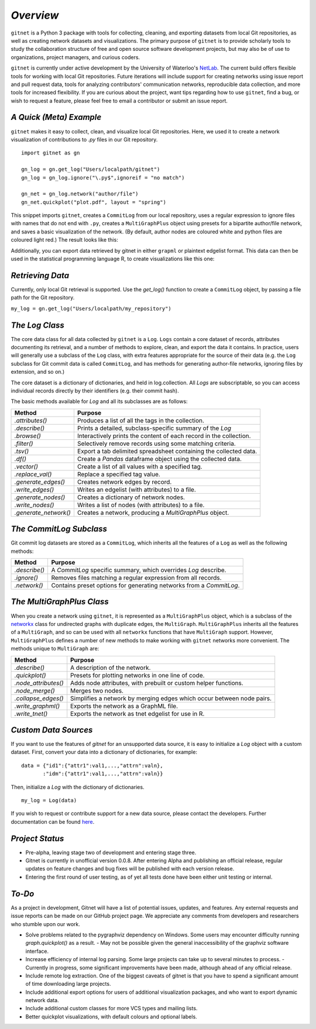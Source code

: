 *Overview*
============

``gitnet`` is a Python 3 package with tools for collecting, cleaning, and exporting datasets from local Git repositories, as well as creating network datasets and visualizations. The primary purpose of ``gitnet`` is to provide scholarly tools to study the collaboration structure of free and open source software development projects, but may also be of use to organizations, project managers, and curious coders.

``gitnet`` is currently under active development by the University of Waterloo's NetLab_. The current build offers flexible tools for working with local Git repositories. Future iterations will include support for creating networks using issue report and pull request data, tools for analyzing contributors' communication networks, reproducible data collection, and more tools for increased flexibility. If you are curious about the project, want tips regarding how to use ``gitnet``, find a bug, or wish to request a feature, please feel free to email a contributor or submit an issue report.

.. _NetLab: http://networkslab.org/

*A Quick (Meta) Example*
-------------------------------

``gitnet`` makes it easy to collect, clean, and visualize local Git repositories. Here, we used it to create a network visualization of contributions to `.py` files in our Git repository.


::

   import gitnet as gn

   gn_log = gn.get_log("Users/localpath/gitnet")
   gn_log = gn_log.ignore("\.py$",ignoreif = "no match")

   gn_net = gn_log.network("author/file")
   gn_net.quickplot("plot.pdf", layout = "spring")

This snippet imports ``gitnet``, creates a ``CommitLog`` from our local repository, uses a regular expression to ignore files with names that do not end with ``.py``, creates a ``MultiGraphPlus`` object using presets for a bipartite author/file network, and saves a basic visualization of the network. (By default, author nodes are coloured white and python files are coloured light red.) The result looks like this:

.. image:: resources/gitnet_plot_py.png

Additionally, you can export data retrieved by gitnet in either ``grapml`` or plaintext edgelist format. This data can then be used in the statistical programming language R, to create visualizations like this one:

.. image:: resources/gitnet_plot_r.png

*Retrieving Data*
---------------------------

Currently, only local Git retrieval is supported. Use the `get_log()` function to create a ``CommitLog`` object, by passing a file path for the Git repository.

``my_log = gn.get_log("Users/localpath/my_repository")``

*The Log Class*
-------------------

The core data class for all data collected by ``gitnet`` is a ``Log``. ``Logs`` contain a core dataset of records, attributes documenting its retrieval, and a number of methods to explore, clean, and export the data it contains. In practice, users will generally use a subclass of the ``Log`` class, with extra features appropriate for the source of their data (e.g. the ``Log`` subclass for Git commit data is called ``CommitLog``, and has methods for generating author-file networks, ignoring files by extension, and so on.)

The core dataset is a dictionary of dictionaries, and held in log.collection. All `Logs` are subscriptable, so you can access individual records directly by their identifiers (e.g. their commit hash).

The basic methods available for `Log` and all its subclasses are as follows:

+-----------------------+----------------------------------------------------------------------+
| Method                | Purpose                                                              |
+=======================+======================================================================+
| `.attributes()`       | Produces a list of all the tags in the collection.                   |
+-----------------------+----------------------------------------------------------------------+
| `.describe()`         | Prints a detailed, subclass-specific summary of the `Log`            |
+-----------------------+----------------------------------------------------------------------+
| `.browse()`           | Interactively prints the content of each record in the collection.   |
+-----------------------+----------------------------------------------------------------------+
| `.filter()`           | Selectively remove records using some matching criteria.             |
+-----------------------+----------------------------------------------------------------------+
| `.tsv()`              | Export a tab delimited spreadsheet containing the collected data.    |
+-----------------------+----------------------------------------------------------------------+
| `.df()`               | Create a `Pandas` dataframe object using the collected data.         |
+-----------------------+----------------------------------------------------------------------+
| `.vector()`           | Create a list of all values with a specified tag.                    |
+-----------------------+----------------------------------------------------------------------+
| `.replace_val()`      | Replace a specified tag value.                                       |
+-----------------------+----------------------------------------------------------------------+
| `.generate_edges()`   | Creates network edges by record.                                     |
+-----------------------+----------------------------------------------------------------------+
| `.write_edges()`      | Writes an edgelist (with attributes) to a file.                      |
+-----------------------+----------------------------------------------------------------------+
| `.generate_nodes()`   | Creates a dictionary of network nodes.                               |
+-----------------------+----------------------------------------------------------------------+
| `.write_nodes()`      | Writes a list of nodes (with attributes) to a file.                  |
+-----------------------+----------------------------------------------------------------------+
| `.generate_network()` | Creates a network, producing a `MultiGraphPlus` object.              |
+-----------------------+----------------------------------------------------------------------+

*The CommitLog Subclass*
-----------------------------

Git commit log datasets are stored as a ``CommitLog``, which inherits all the features of a ``Log`` as well as the following methods:


+-----------------------+----------------------------------------------------------------------+
| Method                | Purpose                                                              |
+=======================+======================================================================+
| `.describe()`         | A `CommitLog` specific summary, which overrides `Log` describe.      |
+-----------------------+----------------------------------------------------------------------+
| `.ignore()`           | Removes files matching a regular expression from all records.        |
+-----------------------+----------------------------------------------------------------------+
| `.network()`          | Contains preset options for generating networks from a `CommitLog`.  |
+-----------------------+----------------------------------------------------------------------+


*The MultiGraphPlus Class*
----------------------------

When you create a network using ``gitnet``, it is represented as a ``MultiGraphPlus`` object, which is a subclass of the networkx_ class for undirected graphs with duplicate edges, the ``MultiGraph``. ``MultiGraphPlus`` inherits all the features of a ``MultiGraph``, and so can be used with all ``networkx`` functions that have ``MultiGraph`` support. However, ``MultiGraphPlus`` defines a number of new methods to make working with ``gitnet`` networks more convenient. The methods unique to ``MultiGraph`` are:

.. _networkx: https://pypi.python.org/pypi/networkx/

+-----------------------+----------------------------------------------------------------------+
| Method                | Purpose                                                              |
+=======================+======================================================================+
| `.describe()`         | A description of the network.                                        |
+-----------------------+----------------------------------------------------------------------+
| `.quickplot()`        | Presets for plotting networks in one line of code.                   |
+-----------------------+----------------------------------------------------------------------+
| `.node_attributes()`  | Adds node attributes, with prebuilt or custom helper functions.      |
+-----------------------+----------------------------------------------------------------------+
| `.node_merge()`       | Merges two nodes.                                                    |
+-----------------------+----------------------------------------------------------------------+
| `.collapse_edges()`   | Simplifies a network by merging edges which occur between node pairs.|
+-----------------------+----------------------------------------------------------------------+
| `.write_graphml()`    | Exports the network as a GraphML file.                               |
+-----------------------+----------------------------------------------------------------------+
| `.write_tnet()`       | Exports the network as tnet edgelist for use in R.                   |
+-----------------------+----------------------------------------------------------------------+

*Custom Data Sources*
-------------------------

If you want to use the features of `gitnet` for an unsupported data source, it is easy to initialize a `Log` object with a custom dataset. First, convert your data into a dictionary of dictionaries, for example:

::

   data = {"id1":{"attr1":val1,...,"attrn":valn},
          :"idm":{"attr1":val1,...,"attrn":valn}}

Then, initialize a `Log` with the dictionary of dictionaries.

::

   my_log = Log(data)


If you wish to request or contribute support for a new data source, please contact the developers. Further documentation can be found here_.

.. _here: http://networkslab.org/gitnet/page/documentation/


*Project Status*
------------------

- Pre-alpha, leaving stage two of development and entering stage three.
- Gitnet is currently in unofficial version 0.0.8. After entering Alpha and publishing an official release, regular updates on feature changes and bug fixes will be published with each version release.
- Entering the first round of user testing, as of yet all tests done have been either unit testing or internal.


*To-Do*
--------------

As a project in development, Gitnet will have a list of potential issues, updates, and features.
Any external requests and issue reports can be made on our GitHub project page.
We appreciate any comments from developers and researchers who stumble upon our work.

- Solve problems related to the pygraphviz dependency on Windows. Some users may encounter difficulty running `graph.quickplot()` as a result.
  - May not be possible given the general inaccessibility of the graphviz software interface.
- Increase efficiency of internal log parsing. Some large projects can take up to several minutes to process.
  - Currently in progress, some significant improvements have been made, although ahead of any official release.
- Include remote log extraction. One of the biggest caveats of gitnet is that you have to spend a significant amount of time downloading large projects.
- Include additional export options for users of additional visualization packages, and who want to export dynamic network data.
- Include additional custom classes for more VCS types and mailing lists.
- Better quickplot visualizations, with default colours and optional labels.
